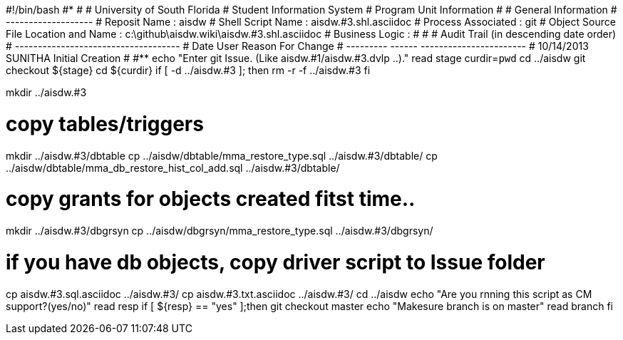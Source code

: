 #!/bin/bash
#***********************************************************************
#
#  University of South Florida
#  Student Information System
#  Program Unit Information
#
#  General Information
#  -------------------
#  Reposit Name       : aisdw
#  Shell Script Name  : aisdw.#3.shl.asciidoc
#  Process Associated : git
#  Object Source File Location and Name : c:\github\aisdw.wiki\aisdw.#3.shl.asciidoc
#  Business Logic : 
#
#
# Audit Trail (in descending date order)
# ------------------------------------  
#      Date         User         Reason For Change
#   ---------       ------     -----------------------
#    10/14/2013     SUNITHA     Initial Creation 
#   
#************************************************************************
echo "Enter git Issue. (Like aisdw.#1/aisdw.#3.dvlp ..)."
read stage
curdir=`pwd`
cd ../aisdw
git checkout ${stage}
cd ${curdir}
if [ -d ../aisdw.#3 ]; then
   rm -r -f ../aisdw.#3
fi


mkdir ../aisdw.#3


# copy tables/triggers 
mkdir ../aisdw.#3/dbtable
cp ../aisdw/dbtable/mma_restore_type.sql ../aisdw.#3/dbtable/
cp ../aisdw/dbtable/mma_db_restore_hist_col_add.sql ../aisdw.#3/dbtable/

# copy grants for objects created fitst time..
mkdir ../aisdw.#3/dbgrsyn
cp ../aisdw/dbgrsyn/mma_restore_type.sql ../aisdw.#3/dbgrsyn/

# if you have db objects, copy driver script to Issue folder
cp  aisdw.#3.sql.asciidoc ../aisdw.#3/
cp  aisdw.#3.txt.asciidoc ../aisdw.#3/
cd ../aisdw
echo "Are you rnning this script as CM support?(yes/no)"
read resp
if [ ${resp} == "yes" ];then
  git checkout master
	echo "Makesure branch is on master"
	read branch
fi	
